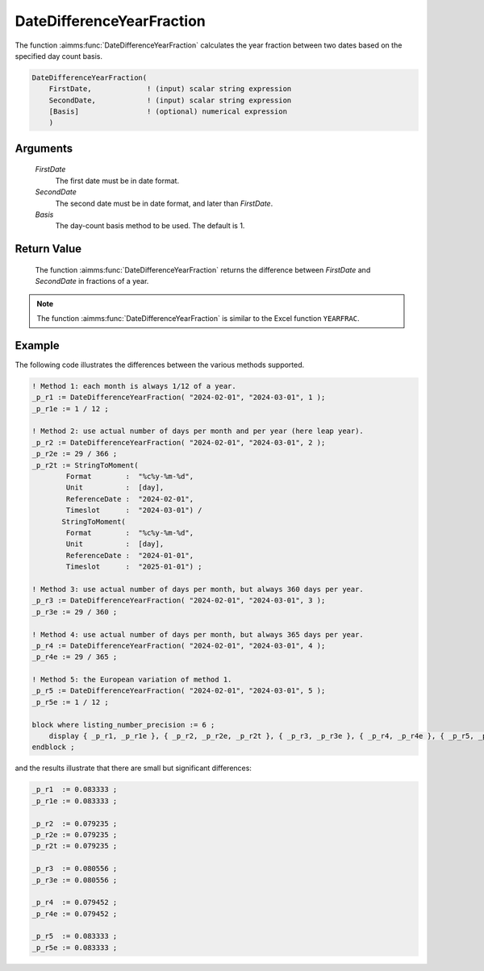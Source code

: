 .. aimms:function:: DateDifferenceYearFraction(FirstDate, SecondDate, Basis)

.. _DateDifferenceYearFraction:

DateDifferenceYearFraction
==========================

The function :aimms:func:`DateDifferenceYearFraction` calculates the year fraction
between two dates based on the specified day count basis.

.. code-block:: aimms

    DateDifferenceYearFraction(
        FirstDate,             ! (input) scalar string expression
        SecondDate,            ! (input) scalar string expression
        [Basis]                ! (optional) numerical expression
        )

Arguments
---------

    *FirstDate*
        The first date must be in date format.

    *SecondDate*
        The second date must be in date format, and later than *FirstDate*.

    *Basis*
        The day-count basis method to be used. The default is 1.

Return Value
------------

    The function :aimms:func:`DateDifferenceYearFraction` returns the difference
    between *FirstDate* and *SecondDate* in fractions of a year.

.. note::

    The function :aimms:func:`DateDifferenceYearFraction` is similar to the Excel
    function ``YEARFRAC``.


Example
--------

The following code illustrates the differences between the various methods supported.

.. code-block:: aimms

    ! Method 1: each month is always 1/12 of a year.
    _p_r1 := DateDifferenceYearFraction( "2024-02-01", "2024-03-01", 1 );  
    _p_r1e := 1 / 12 ;

    ! Method 2: use actual number of days per month and per year (here leap year).
    _p_r2 := DateDifferenceYearFraction( "2024-02-01", "2024-03-01", 2 );
    _p_r2e := 29 / 366 ;
    _p_r2t := StringToMoment(
            Format        :  "%c%y-%m-%d", 
            Unit          :  [day], 
            ReferenceDate :  "2024-02-01", 
            Timeslot      :  "2024-03-01") /
           StringToMoment(
            Format        :  "%c%y-%m-%d", 
            Unit          :  [day], 
            ReferenceDate :  "2024-01-01", 
            Timeslot      :  "2025-01-01") ;

    ! Method 3: use actual number of days per month, but always 360 days per year.
    _p_r3 := DateDifferenceYearFraction( "2024-02-01", "2024-03-01", 3 );  
    _p_r3e := 29 / 360 ;

    ! Method 4: use actual number of days per month, but always 365 days per year.
    _p_r4 := DateDifferenceYearFraction( "2024-02-01", "2024-03-01", 4 );
    _p_r4e := 29 / 365 ;

    ! Method 5: the European variation of method 1.
    _p_r5 := DateDifferenceYearFraction( "2024-02-01", "2024-03-01", 5 );  
    _p_r5e := 1 / 12 ;

    block where listing_number_precision := 6 ;
        display { _p_r1, _p_r1e }, { _p_r2, _p_r2e, _p_r2t }, { _p_r3, _p_r3e }, { _p_r4, _p_r4e }, { _p_r5, _p_r5e } ;
    endblock ;

and the results illustrate that there are small but significant differences:

.. code-block:: aimms

    _p_r1  := 0.083333 ;
    _p_r1e := 0.083333 ;

    _p_r2  := 0.079235 ;
    _p_r2e := 0.079235 ;
    _p_r2t := 0.079235 ;

    _p_r3  := 0.080556 ;
    _p_r3e := 0.080556 ;

    _p_r4  := 0.079452 ;
    _p_r4e := 0.079452 ;

    _p_r5  := 0.083333 ;
    _p_r5e := 0.083333 ;


.. seealso::

    *   Day count basis :ref:`methods<ff.dcb>`.


